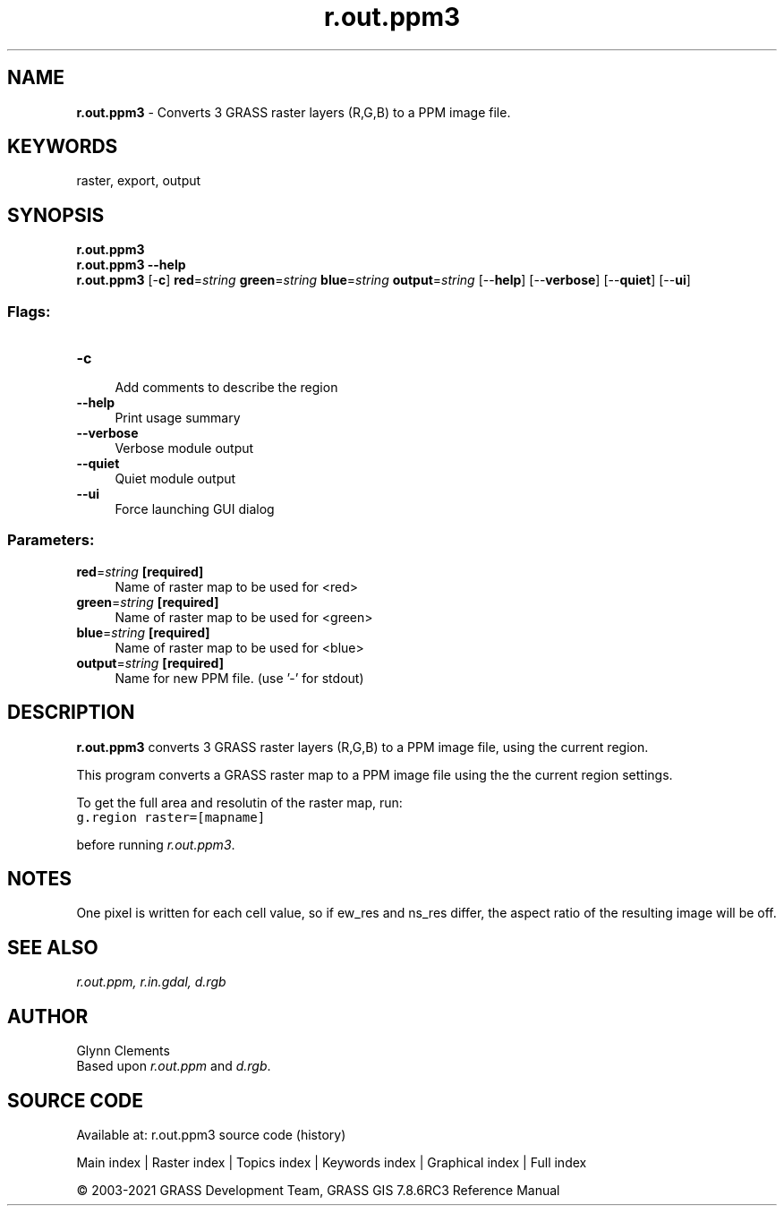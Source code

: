 .TH r.out.ppm3 1 "" "GRASS 7.8.6RC3" "GRASS GIS User's Manual"
.SH NAME
\fI\fBr.out.ppm3\fR\fR  \- Converts 3 GRASS raster layers (R,G,B) to a PPM image file.
.SH KEYWORDS
raster, export, output
.SH SYNOPSIS
\fBr.out.ppm3\fR
.br
\fBr.out.ppm3 \-\-help\fR
.br
\fBr.out.ppm3\fR [\-\fBc\fR] \fBred\fR=\fIstring\fR \fBgreen\fR=\fIstring\fR \fBblue\fR=\fIstring\fR \fBoutput\fR=\fIstring\fR  [\-\-\fBhelp\fR]  [\-\-\fBverbose\fR]  [\-\-\fBquiet\fR]  [\-\-\fBui\fR]
.SS Flags:
.IP "\fB\-c\fR" 4m
.br
Add comments to describe the region
.IP "\fB\-\-help\fR" 4m
.br
Print usage summary
.IP "\fB\-\-verbose\fR" 4m
.br
Verbose module output
.IP "\fB\-\-quiet\fR" 4m
.br
Quiet module output
.IP "\fB\-\-ui\fR" 4m
.br
Force launching GUI dialog
.SS Parameters:
.IP "\fBred\fR=\fIstring\fR \fB[required]\fR" 4m
.br
Name of raster map to be used for <red>
.IP "\fBgreen\fR=\fIstring\fR \fB[required]\fR" 4m
.br
Name of raster map to be used for <green>
.IP "\fBblue\fR=\fIstring\fR \fB[required]\fR" 4m
.br
Name of raster map to be used for <blue>
.IP "\fBoutput\fR=\fIstring\fR \fB[required]\fR" 4m
.br
Name for new PPM file. (use \(cq\-\(cq for stdout)
.SH DESCRIPTION
\fBr.out.ppm3\fR converts 3 GRASS raster layers (R,G,B) to a PPM
image file, using the current region.
.PP
This program converts a GRASS raster map to a PPM image file
using the the current region settings.
.PP
To get the full area and resolutin of the raster map, run:
.br
.nf
\fC
g.region raster=[mapname]
\fR
.fi
.PP
before running \fIr.out.ppm3\fR.
.SH NOTES
One pixel is written for each cell value, so if ew_res and ns_res
differ, the aspect ratio of the resulting image will be off.
.SH SEE ALSO
\fIr.out.ppm,\fR
\fIr.in.gdal,\fR
\fId.rgb\fR
.SH AUTHOR
Glynn Clements
.br
Based upon \fIr.out.ppm\fR and \fId.rgb\fR.
.SH SOURCE CODE
.PP
Available at: r.out.ppm3 source code (history)
.PP
Main index |
Raster index |
Topics index |
Keywords index |
Graphical index |
Full index
.PP
© 2003\-2021
GRASS Development Team,
GRASS GIS 7.8.6RC3 Reference Manual

